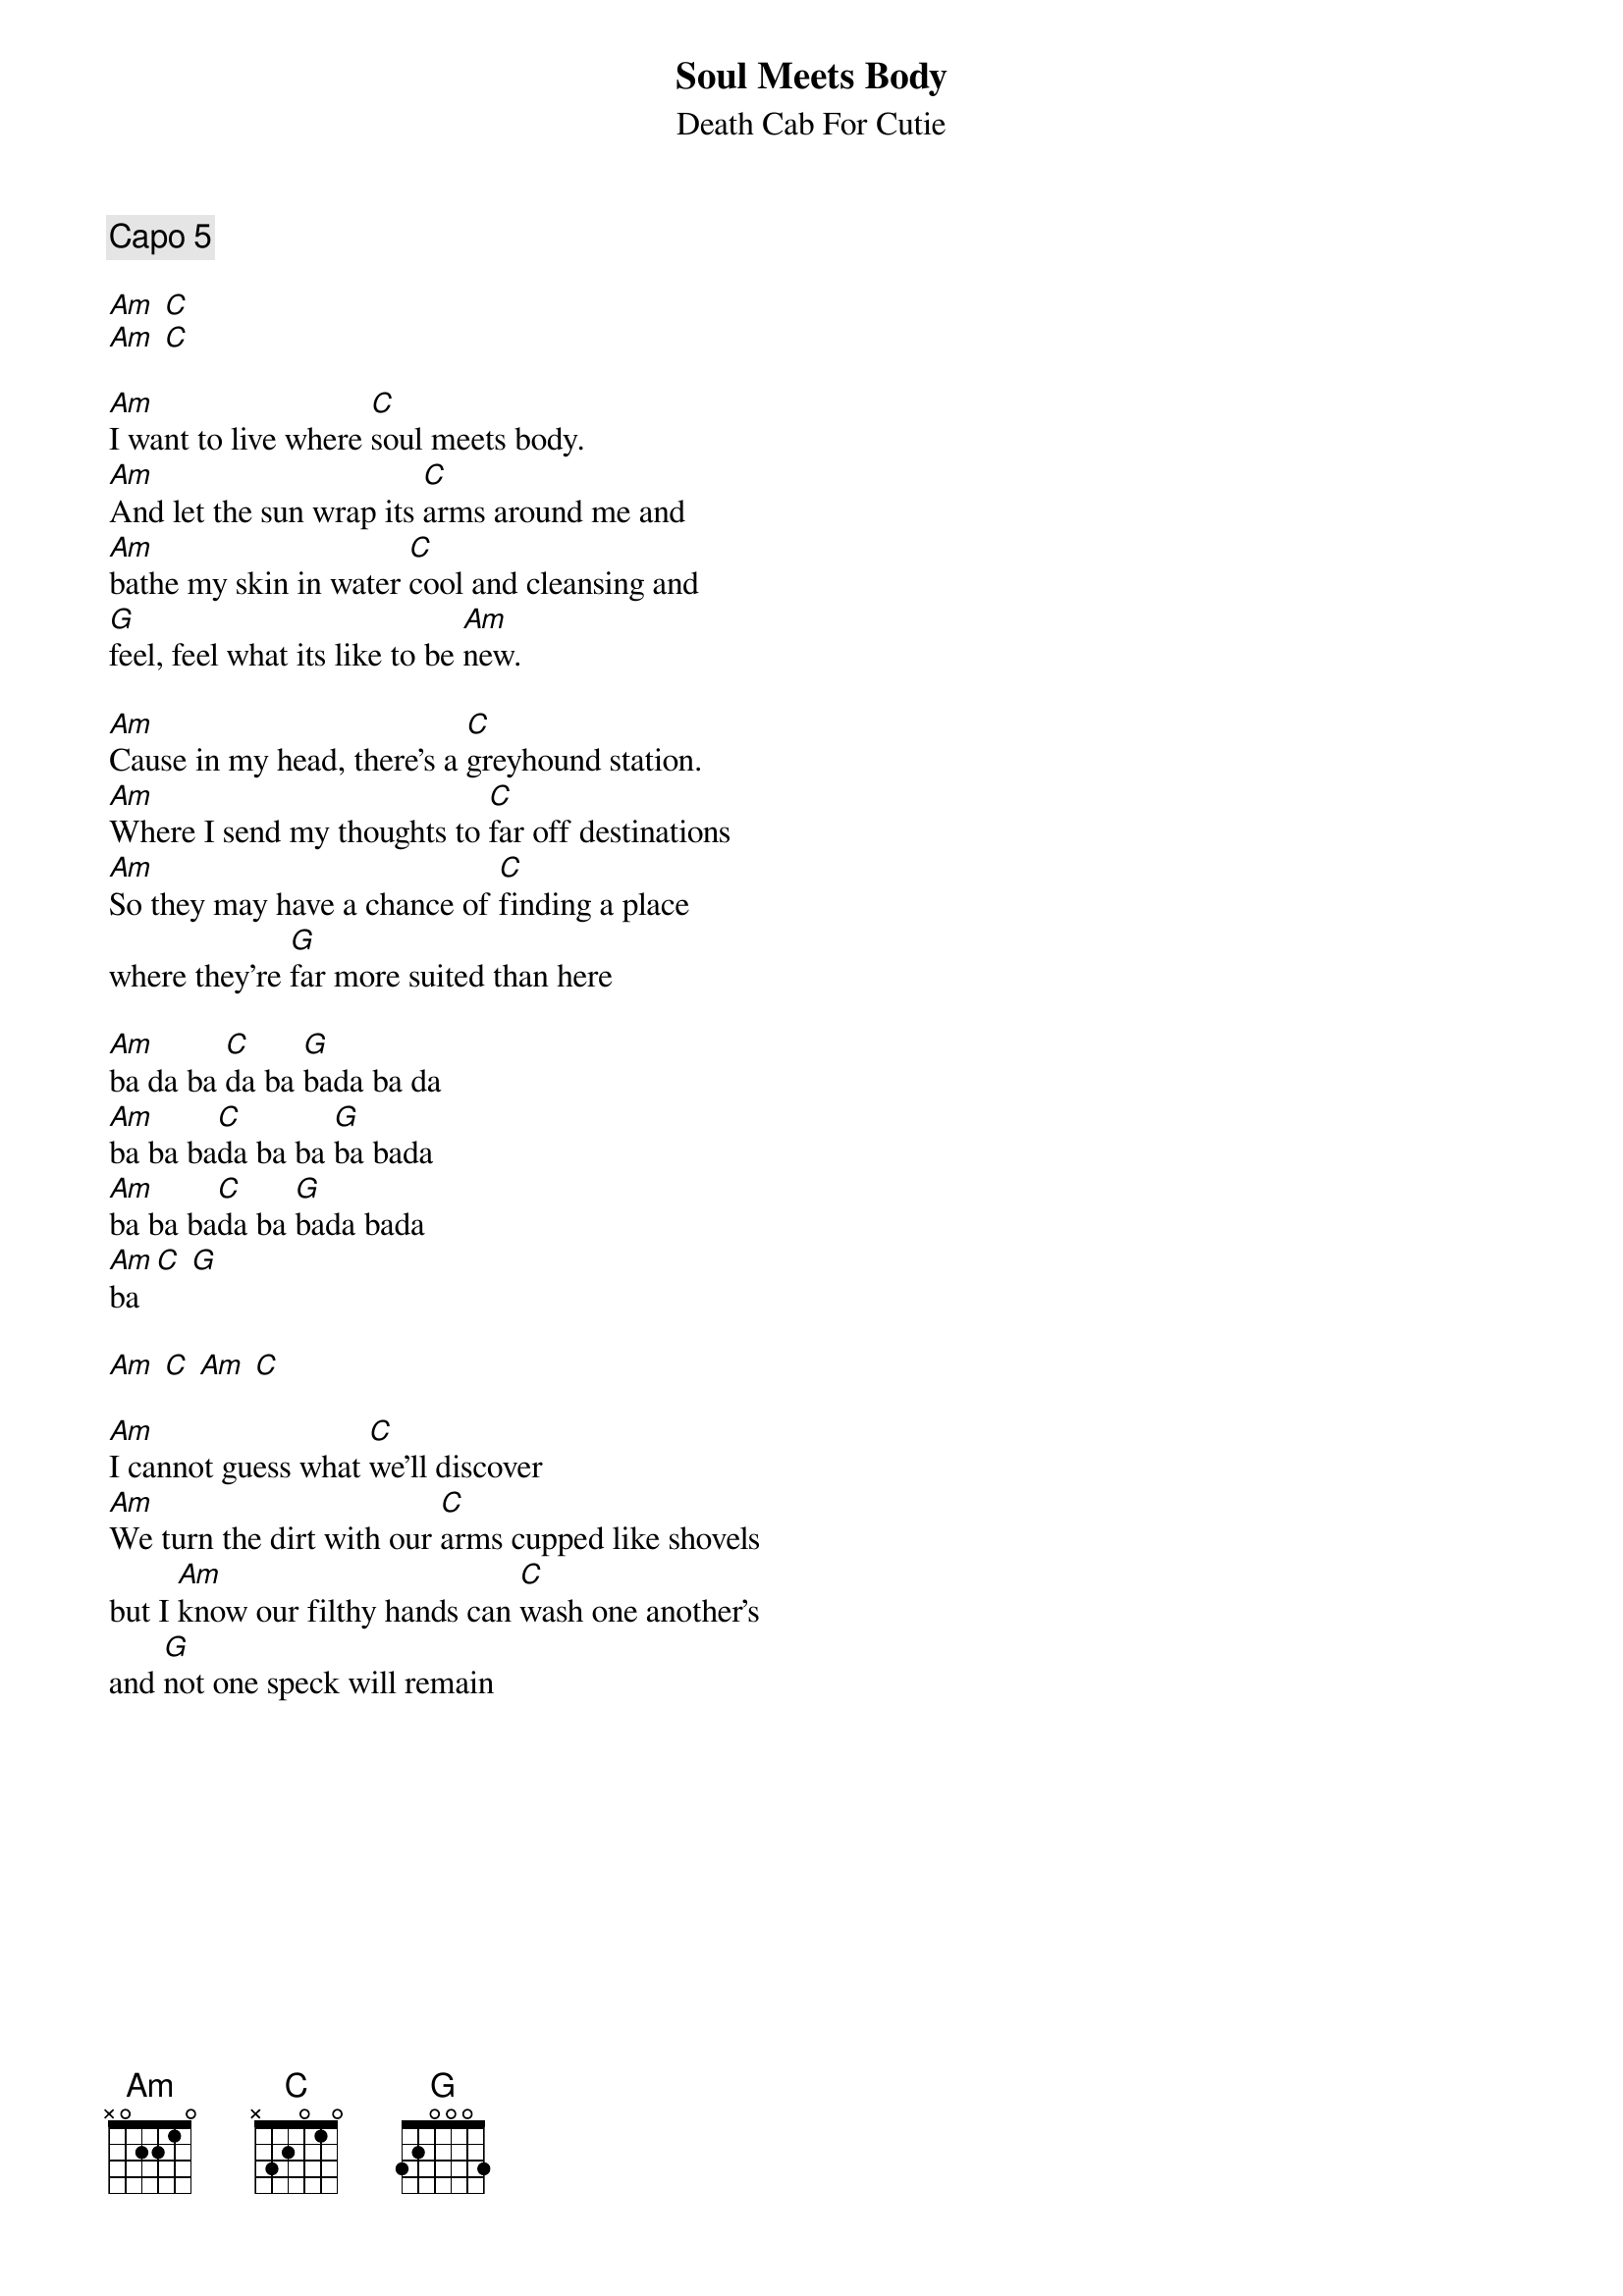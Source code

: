 {title:Soul Meets Body}
{subtitle:Death Cab For Cutie}

{comment:Capo 5}

[Am] [C]
[Am] [C]

[Am]I want to live where [C]soul meets body.
[Am]And let the sun wrap its [C]arms around me and
[Am]bathe my skin in water [C]cool and cleansing and
[G]feel, feel what its like to be [Am]new.

[Am]Cause in my head, there's a [C]greyhound station.
[Am]Where I send my thoughts to [C]far off destinations
[Am]So they may have a chance of [C]finding a place
where they're [G]far more suited than here

[Am]ba da ba [C]da ba [G]bada ba da
[Am]ba ba ba[C]da ba ba [G]ba bada
[Am]ba ba ba[C]da ba [G]bada bada
[Am]ba [C] [G]

[Am] [C] [Am] [C]

[Am]I cannot guess what [C]we'll discover
[Am]We turn the dirt with our [C]arms cupped like shovels
but I [Am]know our filthy hands can [C]wash one another's
and [G]not one speck will remain

{colb}

{comment:Chorus:}

{soc}
[Am]I do be[C]lieve it's [G]true that there are
[Am]roads left in [C]both of our [G]shoes but if the
[Am]silence takes [C]you then I [G]hope it takes me too
[Am] [C] [G]

So [Am]brown eyes I [C]hold you [G]near
'cause you're the [Am]only song I [C]want to [G]hear,
a melo[Am]dy softly [C]soaring [G]through my atmosphere
[Am] [C] [G]
{eoc}

Where soul[Am x5] meets [Am x4]body [C] [C]
[Am x5] [...] [Am x4]
Where soul[Am x5] meets [Am x4]body [C]
Where [G]soul meets body

{comment:Chorus}

[Am]A melody softly [C]soaring [G]through my atmosphere
[Am] [C] [G]
[Am]A melody softly [C]soaring [G]through my atmosphere
[Am] [C] [G]
[Am]A melody softly [C]soaring [G]through my atmosphere
[Am] [C] [G]

{comment:hold on last G}

